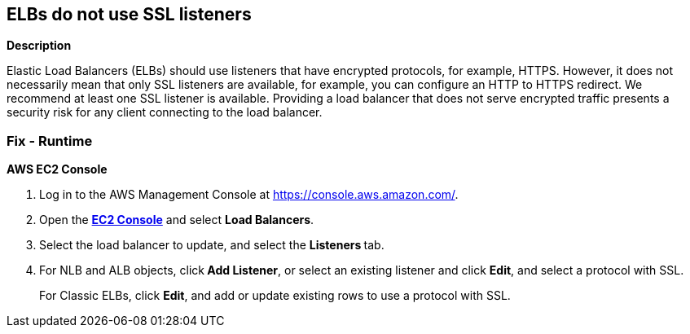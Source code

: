 == ELBs do not use SSL listeners


*Description* 


Elastic Load Balancers (ELBs) should use listeners that have encrypted protocols, for example, HTTPS.
However, it does not necessarily mean that only SSL listeners are available, for example, you can configure an HTTP to HTTPS redirect.
We recommend at least one SSL listener is available.
Providing a load balancer that does not serve encrypted traffic presents a security risk for any client connecting to the load balancer.

=== Fix - Runtime


*AWS EC2 Console* 



. Log in to the AWS Management Console at https://console.aws.amazon.com/.

. Open the *https://console.aws.amazon.com/ec2/v2/home[EC2 Console]* and select *Load Balancers*.

. Select the load balancer to update, and select the **Listeners **tab.

. For NLB and ALB objects, click** Add Listener**, or select an existing listener and click **Edit**, and select a protocol with SSL.
+
For Classic ELBs, click *Edit*, and add or update existing rows to use a protocol with SSL.
